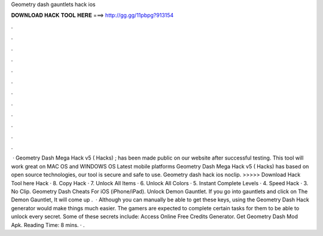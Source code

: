 Geometry dash gauntlets hack ios

𝐃𝐎𝐖𝐍𝐋𝐎𝐀𝐃 𝐇𝐀𝐂𝐊 𝐓𝐎𝐎𝐋 𝐇𝐄𝐑𝐄 ===> http://gg.gg/11pbpg?913154

.

.

.

.

.

.

.

.

.

.

.

.

 · Geometry Dash Mega Hack v5 ( Hacks) ; has been made public on our website after successful testing. This tool will work great on MAC OS and WINDOWS OS  Latest mobile platforms Geometry Dash Mega Hack v5 ( Hacks) has based on open source technologies, our tool is secure and safe to use. Geometry dash hack ios noclip. >>>>> Download Hack Tool here Hack · 8. Copy Hack · 7. Unlock All Items · 6. Unlock All Colors · 5. Instant Complete Levels · 4. Speed Hack · 3. No Clip. Geometry Dash Cheats For iOS (iPhone/iPad). Unlock Demon Gauntlet. If you go into gauntlets and click on The Demon Gauntlet, It will come up .  · Although you can manually be able to get these keys, using the Geometry Dash Hack generator would make things much easier. The gamers are expected to complete certain tasks for them to be able to unlock every secret. Some of these secrets include: Access Online Free Credits Generator. Get Geometry Dash Mod Apk.  Reading Time: 8 mins. · .